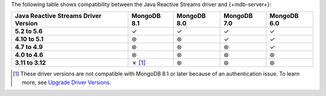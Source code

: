 The following table shows compatibility between the Java Reactive Streams driver and
{+mdb-server+}:

.. list-table::
   :header-rows: 1
   :stub-columns: 1
   :class: compatibility-large

   * - Java Reactive Streams Driver Version
     - MongoDB 8.1
     - MongoDB 8.0
     - MongoDB 7.0
     - MongoDB 6.0

   * - 5.2 to 5.6
     - ✓
     - ✓
     - ✓
     - ✓

   * - 4.10 to 5.1
     - ⊛
     - ⊛
     - ✓
     - ✓

   * - 4.7 to 4.9
     - ⊛
     - ⊛
     - ⊛
     - ✓

   * - 4.0 to 4.6
     - ⊛
     - ⊛
     - ⊛
     - ⊛

   * - 3.11 to 3.12
     - ✗ [#v3-note-async]_
     - ⊛
     - ⊛
     - ⊛

.. [#v3-note-async] These driver versions are not compatible with MongoDB 8.1 or later because of an authentication issue. To learn more, see `Upgrade Driver Versions <https://www.mongodb.com/docs/languages/java/reactive-streams-driver/current/upgrade/#server-version-8.1-support-changes>`__.
